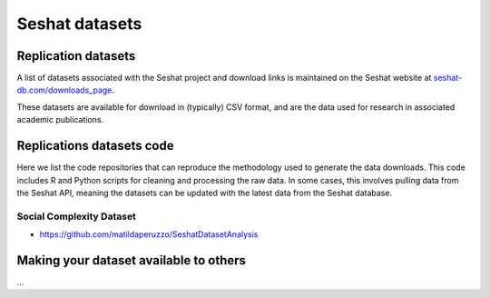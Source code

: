 Seshat datasets
===============

Replication datasets
--------------------

A list of datasets associated with the Seshat project and download links is maintained on the Seshat website at `seshat-db.com/downloads_page <https://seshat-db.com/downloads_page>`_.

These datasets are available for download in (typically) CSV format, and are the data used for research in associated academic publications. 

Replications datasets code
--------------------------

Here we list the code repositories that can reproduce the methodology used to generate the data downloads.
This code includes R and Python scripts for cleaning and processing the raw data.
In some cases, this involves pulling data from the Seshat API, meaning the datasets can be updated with the latest data from the Seshat database.

Social Complexity Dataset
~~~~~~~~~~~~~~~~~~~~~~~~~

- https://github.com/matildaperuzzo/SeshatDatasetAnalysis

Making your dataset available to others
---------------------------------------

...